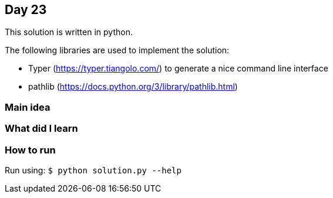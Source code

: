== Day 23

This solution is written in python.

The following libraries are used to implement the solution:

* Typer (https://typer.tiangolo.com/) to generate a nice command line interface
* pathlib (https://docs.python.org/3/library/pathlib.html)

=== Main idea


=== What did I learn


=== How to run

Run using: `$ python solution.py --help`

